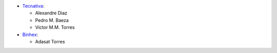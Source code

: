 * `Tecnativa <https://www.tecnativa.com>`_:

  * Alexandre Diaz
  * Pedro M. Baeza
  * Victor M.M. Torres

* `Binhex <https://binhex.cloud>`_:

  * Adasat Torres
